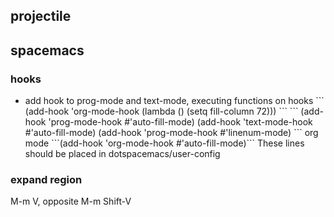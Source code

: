 ** projectile
  
** spacemacs
*** hooks
- add hook to prog-mode and text-mode, executing functions on hooks
  ```
  (add-hook 'org-mode-hook (lambda () (setq fill-column 72)))
  ```
  ```
  (add-hook 'prog-mode-hook #'auto-fill-mode)
  (add-hook 'text-mode-hook #'auto-fill-mode)
  (add-hook 'prog-mode-hook #'linenum-mode)
  ```
  org mode
  ```(add-hook 'org-mode-hook #'auto-fill-mode)```
  These lines should be placed in dotspacemacs/user-config
*** expand region
M-m V, opposite M-m Shift-V

** 
